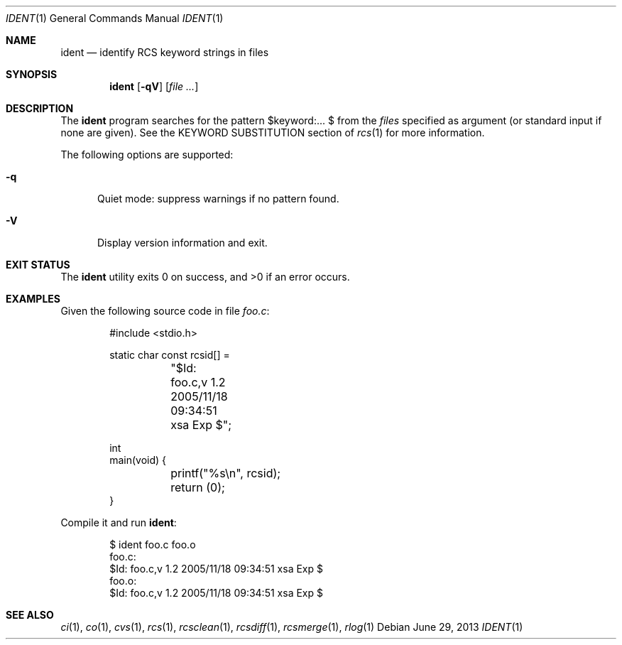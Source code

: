 .\"	$OpenBSD: ident.1,v 1.12 2013/06/29 09:08:41 jmc Exp $
.\"
.\" Copyright (c) 2005 Xavier Santolaria <xsa@openbsd.org>
.\" All rights reserved.
.\"
.\" Permission to use, copy, modify, and distribute this software for any
.\" purpose with or without fee is hereby granted, provided that the above
.\" copyright notice and this permission notice appear in all copies.
.\"
.\" THE SOFTWARE IS PROVIDED "AS IS" AND THE AUTHOR DISCLAIMS ALL WARRANTIES
.\" WITH REGARD TO THIS SOFTWARE INCLUDING ALL IMPLIED WARRANTIES OF
.\" MERCHANTABILITY AND FITNESS. IN NO EVENT SHALL THE AUTHOR BE LIABLE FOR
.\" ANY SPECIAL, DIRECT, INDIRECT, OR CONSEQUENTIAL DAMAGES OR ANY DAMAGES
.\" WHATSOEVER RESULTING FROM LOSS OF USE, DATA OR PROFITS, WHETHER IN AN
.\" ACTION OF CONTRACT, NEGLIGENCE OR OTHER TORTIOUS ACTION, ARISING OUT OF
.\" OR IN CONNECTION WITH THE USE OR PERFORMANCE OF THIS SOFTWARE.
.Dd $Mdocdate: June 29 2013 $
.Dt IDENT 1
.Os
.Sh NAME
.Nm ident
.Nd identify RCS keyword strings in files
.Sh SYNOPSIS
.Nm
.Op Fl qV
.Op Ar
.Sh DESCRIPTION
The
.Nm
program searches for the pattern $keyword:... $ from the
.Ar files
specified as argument (or standard input if none are given).
See the KEYWORD SUBSTITUTION section of
.Xr rcs 1
for more information.
.Pp
The following options are supported:
.Bl -tag -width "XXX"
.It Fl q
Quiet mode: suppress warnings if no pattern found.
.It Fl V
Display version information and exit.
.El
.Sh EXIT STATUS
.Ex -std ident
.Sh EXAMPLES
Given the following source code in file
.Pa foo.c :
.Bd -literal -offset indent
#include \*(Ltstdio.h\*(Gt

static char const rcsid[] =
	"$\&Id: foo.c,v 1.2 2005/11/18 09:34:51 xsa Exp $";

int
main(void) {
	printf("%s\en", rcsid);
	return (0);
}
.Ed
.Pp
Compile it and run
.Nm :
.Bd -literal -offset indent
$ ident foo.c foo.o
foo.c:
     $\&Id: foo.c,v 1.2 2005/11/18 09:34:51 xsa Exp $
foo.o:
     $\&Id: foo.c,v 1.2 2005/11/18 09:34:51 xsa Exp $
.Ed
.Sh SEE ALSO
.Xr ci 1 ,
.Xr co 1 ,
.Xr cvs 1 ,
.Xr rcs 1 ,
.Xr rcsclean 1 ,
.Xr rcsdiff 1 ,
.Xr rcsmerge 1 ,
.Xr rlog 1
